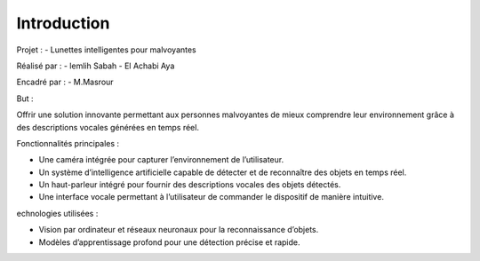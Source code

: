 Introduction
============
Projet :
- Lunettes intelligentes pour malvoyantes

Réalisé par :
- lemlih Sabah
- El Achabi Aya

Encadré par :
- M.Masrour

But :

Offrir une solution innovante permettant aux personnes malvoyantes de mieux comprendre leur environnement grâce à des descriptions vocales générées en temps réel.

Fonctionnalités principales :

- Une caméra intégrée pour capturer l’environnement de l’utilisateur.
- Un système d’intelligence artificielle capable de détecter et de reconnaître des objets en temps réel.
- Un haut-parleur intégré pour fournir des descriptions vocales des objets détectés.
- Une interface vocale permettant à l’utilisateur de commander le dispositif de manière intuitive.

echnologies utilisées :

- Vision par ordinateur et réseaux neuronaux pour la reconnaissance d’objets.
- Modèles d’apprentissage profond pour une détection précise et rapide.